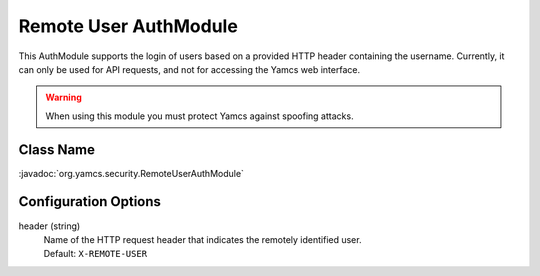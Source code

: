 Remote User AuthModule
======================

This AuthModule supports the login of users based on a provided HTTP header containing the username. Currently, it can only be used for API requests, and not for accessing the Yamcs web interface.

.. warning::
    When using this module you must protect Yamcs against spoofing attacks.


Class Name
----------

:javadoc:`org.yamcs.security.RemoteUserAuthModule`


Configuration Options
---------------------

header (string)
    | Name of the HTTP request header that indicates the remotely identified user.
    | Default: ``X-REMOTE-USER``
